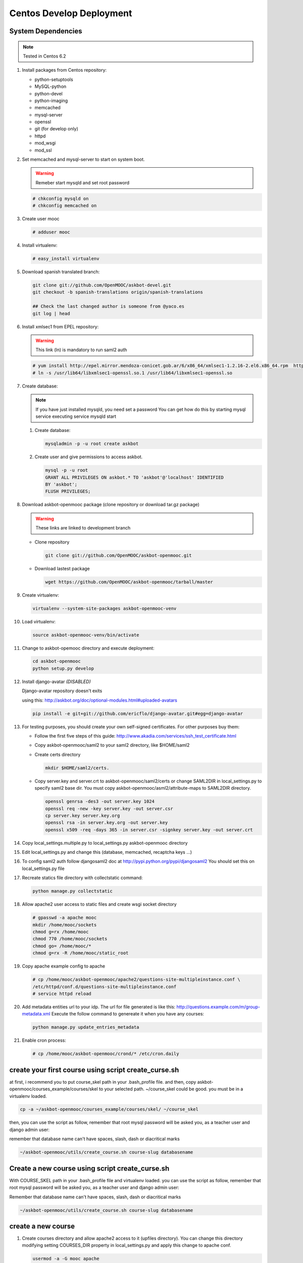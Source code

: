 Centos Develop Deployment
=========================

System Dependencies
*******************

.. note:: Tested in Centos 6.2

#. Install packages from Centos repository:

   - python-setuptools
   - MySQL-python
   - python-devel
   - python-imaging
   - memcached
   - mysql-server
   - openssl
   - git (for develop only)
   - httpd
   - mod_wsgi
   - mod_ssl

#. Set memcached and mysql-server to start on system boot.

   .. warning::

     Remeber start mysqld and set root password

   .. code-block:: bash

     # chkconfig mysqld on
     # chkconfig memcached on

#. Create user mooc

   .. code-block:: bash

      # adduser mooc


#. Install virtualenv:

   .. code-block:: bash

     # easy_install virtualenv


#. Download spanish translated branch:

   .. code-block:: bash

     git clone git://github.com/OpenMOOC/askbot-devel.git
     git checkout -b spanish-translations origin/spanish-translations

     ## Check the last changed author is someone from @yaco.es
     git log | head


#. Install xmlsec1 from EPEL repository:

   .. warning::

     This link (ln) is mandatory to run saml2 auth

   .. code-block:: bash

     # yum install http://epel.mirror.mendoza-conicet.gob.ar/6/x86_64/xmlsec1-1.2.16-2.el6.x86_64.rpm  http://epel.mirror.mendoza-conicet.gob.ar/6/x86_64/xmlsec1-openssl-1.2.16-2.el6.x86_64.rpm
     # ln -s /usr/lib64/libxmlsec1-openssl.so.1 /usr/lib64/libxmlsec1-openssl.so

#. Create database:

   .. note::

      If you have just installed mysqld, you need set a password
      You can get how do this by starting mysql service executing
      service mysqld start

   #. Create database:

      .. code-block:: bash

        mysqladmin -p -u root create askbot

   #. Create user and give permissions to access askbot.

      .. code-block:: bash

        mysql -p -u root
        GRANT ALL PRIVILEGES ON askbot.* TO 'askbot'@'localhost' IDENTIFIED
        BY 'askbot';
        FLUSH PRIVILEGES;


#. Download askbot-openmooc package (clone repository or download tar.gz package)

   .. warning::

      These links are linked to development branch

   * Clone repository

     .. code-block:: bash

       git clone git://github.com/OpenMOOC/askbot-openmooc.git

   * Download lastest package

     .. code-block:: bash

       wget https://github.com/OpenMOOC/askbot-openmooc/tarball/master

#. Create virtualenv:

   .. code-block:: bash

     virtualenv --system-site-packages askbot-openmooc-venv

#. Load virtualenv:

   .. code-block:: bash

      source askbot-openmooc-venv/bin/activate

#. Change to askbot-opemooc directory and execute deployment:

   .. code-block:: bash

     cd askbot-openmooc
     python setup.py develop

#. Install django-avatar *(DISABLED)*

   Django-avatar repository doesn't exits

   using this: http://askbot.org/doc/optional-modules.html#uploaded-avatars

   .. code-block:: bash

     pip install -e git+git://github.com/ericflo/django-avatar.git#egg=django-avatar

#. For testing purposes, you should create your own self-signed certificates.
   For other purposes buy them:

   * Follow the first five steps of this guide:
     http://www.akadia.com/services/ssh_test_certificate.html
   * Copy askbot-openmooc/saml2 to your saml2 directory, like $HOME/saml2
   * Create certs directory

     .. code-block:: bash

       mkdir $HOME/saml2/certs.

   * Copy server.key and server.crt to askbot-openmooc/saml2/certs or change
     SAML2DIR in local_settings.py to specify saml2 base dir. You must copy
     askbot-openmooc/asml2/attribute-maps to SAML2DIR directory.

     .. code-block:: bash

        openssl genrsa -des3 -out server.key 1024
        openssl req -new -key server.key -out server.csr
        cp server.key server.key.org
        openssl rsa -in server.key.org -out server.key
        openssl x509 -req -days 365 -in server.csr -signkey server.key -out server.crt

#. Copy local_settings.multiple.py to local_settings.py askbot-openmooc
   directory

#. Edit local_settings.py and change this (database, memcached,
   recaptcha keys ...)

#. To config saml2 auth follow djangosaml2 doc at
   http://pypi.python.org/pypi/djangosaml2
   You should set this on local_settings.py file

#. Recreate statics file directory with collectstatic command:

   .. code-block:: bash

      python manage.py collectstatic

#. Allow apache2 user access to static files and create wsgi socket directory

   .. code-block:: bash

      # gpasswd -a apache mooc
      mkdir /home/mooc/sockets
      chmod g=rx /home/mooc
      chmod 770 /home/mooc/sockets
      chmod go= /home/mooc/*
      chmod g=rx -R /home/mooc/static_root


#. Copy apache example config to apache

   .. code-block:: bash

      # cp /home/mooc/askbot-openmooc/apache2/questions-site-multipleinstance.conf \
      /etc/httpd/conf.d/questions-site-multipleinstance.conf
      # service httpd reload


#. Add metadata entities url to your idp. The url for file generated is like
   this: http://questions.example.com/m/group-metadata.xml Execute the follow
   command to genereate it when you have any courses:

   .. code-block:: bash

      python manage.py update_entries_metadata


#. Enable cron process:

   .. code-block:: bash

      # cp /home/mooc/askbot-openmooc/crond/* /etc/cron.daily



create your first course using script create_curse.sh
*****************************************************

at first, i recommend you to put course_skel path in your .bash_profile file.
and then, copy askbot-openmooc/courses_example/courses/skel to your selected
path. ~/course_skel could be good. you must be in a virtualenv loaded.

.. code-block:: bash

   cp -a ~/askbot-openmooc/courses_example/courses/skel/ ~/course_skel

then, you can use the script as follow, remember that root mysql password will
be asked you, as a teacher user and django admin user:

remember that database name can't have spaces, slash, dash or diacritical marks

.. code-block:: bash

   ~/askbot-openmooc/utils/create_course.sh course-slug databasename


Create a new course using script create_curse.sh
************************************************

With COURSE_SKEL path in your .bash_profile file and virtualenv loaded.  you
can use the script as follow, remember that root mysql password will be asked
you, as a teacher user and django admin user:

Remember that database name can't have spaces, slash, dash or diacritical marks

.. code-block:: bash

   ~/askbot-openmooc/utils/create_course.sh course-slug databasename


create a new course
*******************

#. Create courses directory and allow apache2 access to it (upfiles directory).
   You can change this directory modifying setting COURSES_DIR property in
   local_settings.py and apply this change to apache conf.

   .. code-block:: bash

      usermod -a -G mooc apache
      mkdir /home/mooc/courses
      chmod 750 /home/mooc/courses

#. If this is your first course, create a course template directory.

   .. code-block:: bash

      cp -R /home/mooc/askbot-openmooc/courses_example/courses/skel \
         ~/skel_course


#. Create a new course directory copying your skel_course to your COURSES_DIR

   .. code-block:: bash

      cp -R ~/skel_course courses/yourcoursename

#. Remember edit the file course_settings.py and change COURSE_TITLE and another
   settings like COURSE_URL (moocng course url).

#. Create database

   .. code-block:: bash

      mysqladmin -p -u root create askbot_yourcoursename
      mysql -p -u root

   .. code-block:: sql

      GRANT ALL PRIVILEGES ON askbot_yourcoursename.* TO 'askbot'@'localhost';
      FLUSH PRIVILEGES;

#. Initialize database. With virtualenv enabled, do this:

   .. code-block:: bash

      cd /home/mooc/courses/yourcoursename
      python manage.py syncdb
      python manage.py migrate

#. Create teacher user and it as moderator:

   .. code-block:: bash

      python manage.py add_askbot_user --user-name=teachername \
            --email='teachermail@example.com'
      python manage.py set_moderator teachermail@example.com

#. Update saml2 metadata entities. Execute this in askbot-openmooc directory:

   .. code-block:: bash

      python manage.py update_entries_metadata

#. Go to your idp and call update entries, You can go to a url like this:
   https://idp.example.com/simplesaml/module.php/metarefresh/fetch.php

